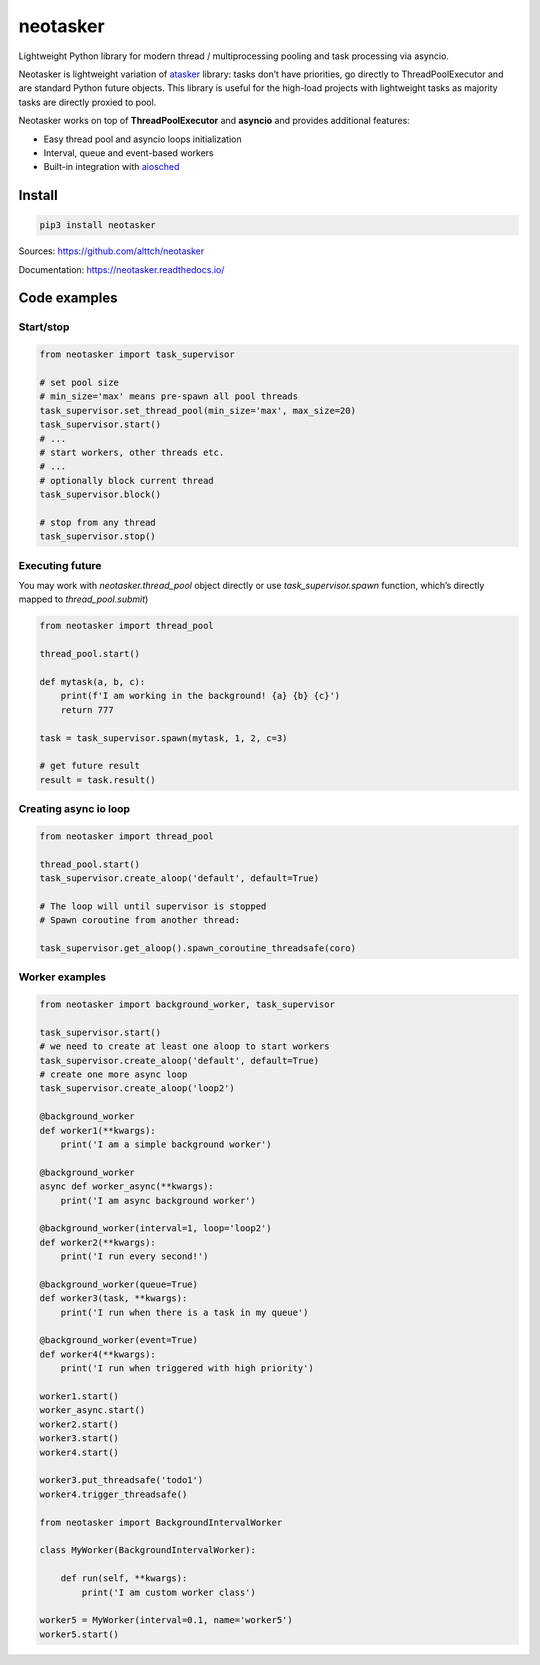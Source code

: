 neotasker
=========

Lightweight Python library for modern thread / multiprocessing pooling
and task processing via asyncio.

Neotasker is lightweight variation of
`atasker <https://github.com/alttch/atasker>`__ library: tasks don’t
have priorities, go directly to ThreadPoolExecutor and are standard
Python future objects. This library is useful for the high-load projects
with lightweight tasks as majority tasks are directly proxied to pool.

Neotasker works on top of **ThreadPoolExecutor** and **asyncio** and
provides additional features:

-  Easy thread pool and asyncio loops initialization
-  Interval, queue and event-based workers
-  Built-in integration with
   `aiosched <https://github.com/alttch/aiosched>`__

Install
-------

.. code:: bash

   pip3 install neotasker

Sources: https://github.com/alttch/neotasker

Documentation: https://neotasker.readthedocs.io/

Code examples
-------------

Start/stop
~~~~~~~~~~

.. code:: python


   from neotasker import task_supervisor

   # set pool size
   # min_size='max' means pre-spawn all pool threads
   task_supervisor.set_thread_pool(min_size='max', max_size=20)
   task_supervisor.start()
   # ...
   # start workers, other threads etc.
   # ...
   # optionally block current thread
   task_supervisor.block()

   # stop from any thread
   task_supervisor.stop()

Executing future
~~~~~~~~~~~~~~~~

You may work with *neotasker.thread_pool* object directly or use
*task_supervisor.spawn* function, which’s directly mapped to
*thread_pool.submit*)

.. code:: python

   from neotasker import thread_pool

   thread_pool.start()

   def mytask(a, b, c):
       print(f'I am working in the background! {a} {b} {c}')
       return 777

   task = task_supervisor.spawn(mytask, 1, 2, c=3)

   # get future result
   result = task.result()

Creating async io loop
~~~~~~~~~~~~~~~~~~~~~~

.. code:: python

   from neotasker import thread_pool

   thread_pool.start()
   task_supervisor.create_aloop('default', default=True)

   # The loop will until supervisor is stopped
   # Spawn coroutine from another thread:

   task_supervisor.get_aloop().spawn_coroutine_threadsafe(coro)

Worker examples
~~~~~~~~~~~~~~~

.. code:: python

   from neotasker import background_worker, task_supervisor

   task_supervisor.start()
   # we need to create at least one aloop to start workers
   task_supervisor.create_aloop('default', default=True)
   # create one more async loop
   task_supervisor.create_aloop('loop2')

   @background_worker
   def worker1(**kwargs):
       print('I am a simple background worker')

   @background_worker
   async def worker_async(**kwargs):
       print('I am async background worker')

   @background_worker(interval=1, loop='loop2')
   def worker2(**kwargs):
       print('I run every second!')

   @background_worker(queue=True)
   def worker3(task, **kwargs):
       print('I run when there is a task in my queue')

   @background_worker(event=True)
   def worker4(**kwargs):
       print('I run when triggered with high priority')

   worker1.start()
   worker_async.start()
   worker2.start()
   worker3.start()
   worker4.start()

   worker3.put_threadsafe('todo1')
   worker4.trigger_threadsafe()

   from neotasker import BackgroundIntervalWorker

   class MyWorker(BackgroundIntervalWorker):

       def run(self, **kwargs):
           print('I am custom worker class')

   worker5 = MyWorker(interval=0.1, name='worker5')
   worker5.start()
